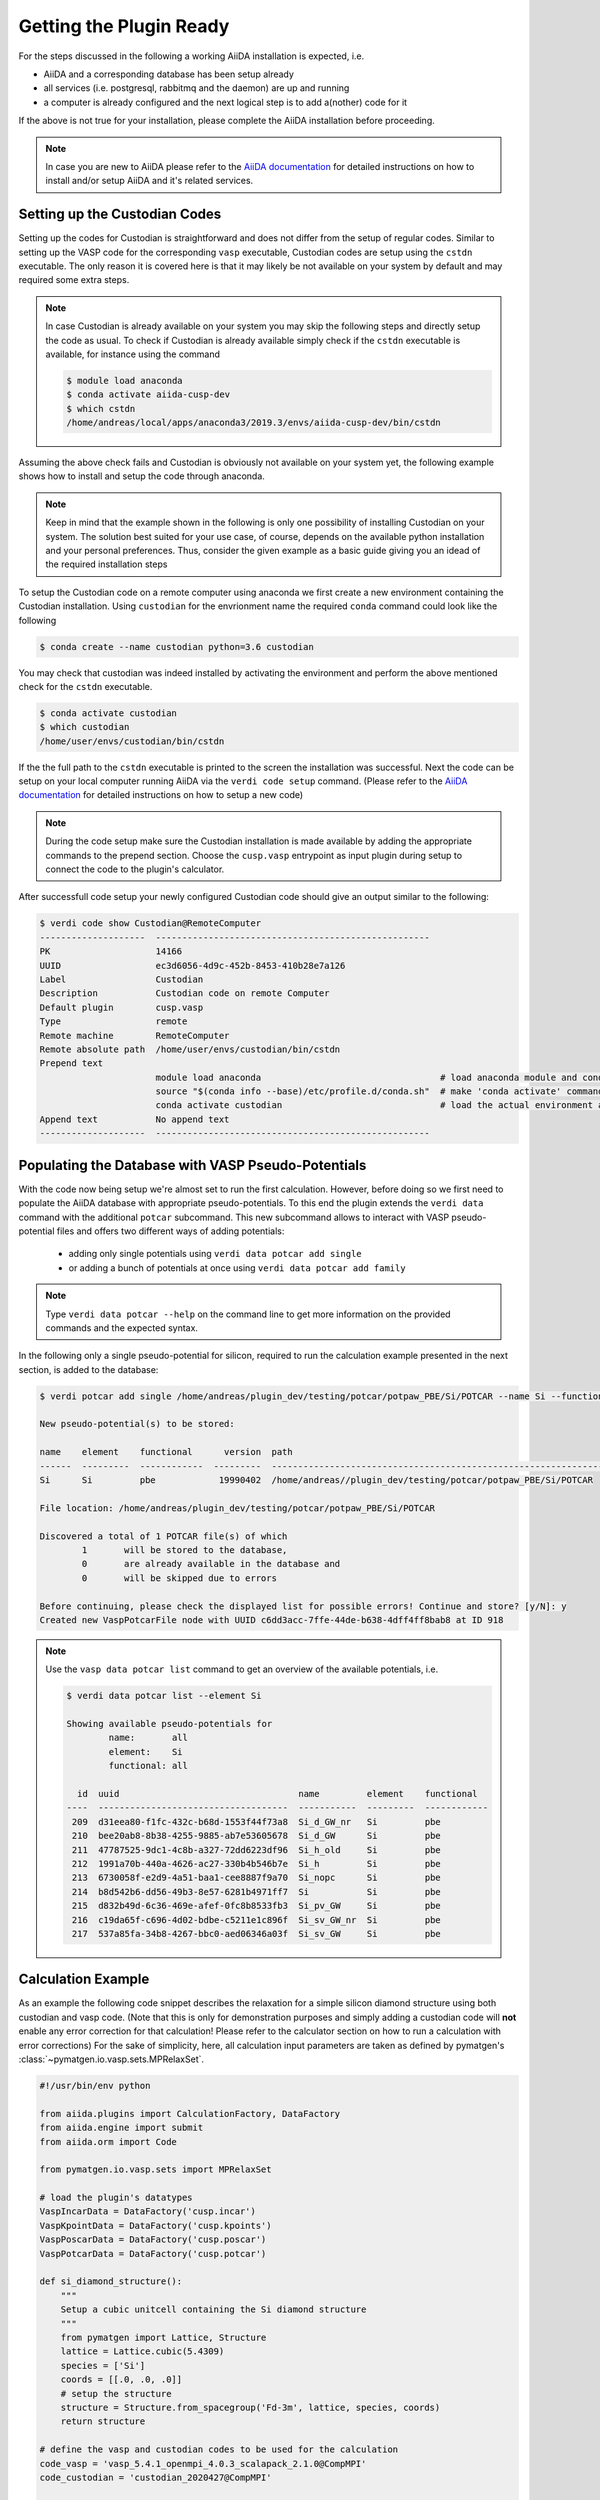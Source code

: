 .. _installation-getpluginready:

************************
Getting the Plugin Ready
************************

For the steps discussed in the following a working AiiDA installation is expected, i.e.

* AiiDA and a corresponding database has been setup already
* all services (i.e. postgresql, rabbitmq and the daemon) are up and running
* a computer is already configured and the next logical step is to add a(nother) code for it

If the above is not true for your installation, please complete the AiiDA installation before proceeding.

.. note::

   In case you are new to AiiDA please refer to the `AiiDA documentation`_ for detailed instructions on how to install and/or setup AiiDA and it's related services.

.. _installation-getpluginready-setupcustodian:

Setting up the Custodian Codes
==============================

Setting up the codes for Custodian is straightforward and does not differ from the setup of regular codes.
Similar to setting up the VASP code for the corresponding ``vasp`` executable, Custodian codes are setup using the ``cstdn`` executable.
The only reason it is covered here is that it may likely be not available on your system by default and may required some extra steps.

.. note::

   In case Custodian is already available on your system you may skip the following steps and directly setup the code as usual.
   To check if Custodian is already available simply check if the  ``cstdn`` executable is available, for instance using the command

   .. code:: console

      $ module load anaconda
      $ conda activate aiida-cusp-dev
      $ which cstdn
      /home/andreas/local/apps/anaconda3/2019.3/envs/aiida-cusp-dev/bin/cstdn

Assuming the above check fails and Custodian is obviously not available on your system yet, the following example shows how to install and setup the code through anaconda.

.. note::

   Keep in mind that the example shown in the following is only one possibility of installing Custodian on your system.
   The solution best suited for your use case, of course, depends on the available python installation and your personal preferences.
   Thus, consider the given example as a basic guide giving you an idead of the required installation steps

To setup the Custodian code on a remote computer using anaconda we first create a new environment containing the Custodian installation.
Using ``custodian`` for the envrionment name the required ``conda`` command could look like the following

.. code:: console

   $ conda create --name custodian python=3.6 custodian

You may check that custodian was indeed installed by activating the environment and perform the above mentioned check for the ``cstdn`` executable.

.. code:: console

   $ conda activate custodian
   $ which custodian
   /home/user/envs/custodian/bin/cstdn

If the the full path to the ``cstdn`` executable is printed to the screen the installation was successful.
Next the code can be setup on your local computer running AiiDA via the ``verdi code setup`` command.
(Please refer to the `AiiDA documentation`_ for detailed instructions on how to setup a new code)

.. note::

   During the code setup make sure the Custodian installation is made available by adding the appropriate commands to the prepend section.
   Choose the ``cusp.vasp`` entrypoint as input plugin during setup to connect the code to the plugin's calculator.

After successfull code setup your newly configured Custodian code should give an output similar to the following:

.. code:: console

   $ verdi code show Custodian@RemoteComputer
   --------------------  ----------------------------------------------------
   PK                    14166
   UUID                  ec3d6056-4d9c-452b-8453-410b28e7a126
   Label                 Custodian
   Description           Custodian code on remote Computer
   Default plugin        cusp.vasp
   Type                  remote
   Remote machine        RemoteComputer
   Remote absolute path  /home/user/envs/custodian/bin/cstdn
   Prepend text
                         module load anaconda                                  # load anaconda module and conda command
                         source "$(conda info --base)/etc/profile.d/conda.sh"  # make 'conda activate' command available
                         conda activate custodian                              # load the actual environment and add cstdn to PATH
   Append text           No append text
   --------------------  ----------------------------------------------------

.. _installation-getpluginready-preparepseudos:

Populating the Database with VASP Pseudo-Potentials
===================================================

With the code now being setup we're almost set to run the first calculation.
However, before doing so we first need to populate the AiiDA database with appropriate pseudo-potentials.
To this end the plugin extends the ``verdi data`` command with the additional ``potcar`` subcommand.
This new subcommand allows to interact with VASP pseudo-potential files and offers two different ways of adding potentials:

 * adding only single potentials using ``verdi data potcar add single``
 * or adding a bunch of potentials at once using ``verdi data potcar add family``

.. note::

   Type ``verdi data potcar --help`` on the command line to get more information on the provided commands and the expected syntax.

In the following only a single pseudo-potential for silicon, required to run the calculation example presented in the next section, is added to the database:

.. code:: console

   $ verdi potcar add single /home/andreas/plugin_dev/testing/potcar/potpaw_PBE/Si/POTCAR --name Si --functional pbe

   New pseudo-potential(s) to be stored:

   name    element    functional      version  path
   ------  ---------  ------------  ---------  -------------------------------------------------------------------------------
   Si      Si         pbe            19990402  /home/andreas//plugin_dev/testing/potcar/potpaw_PBE/Si/POTCAR

   File location: /home/andreas/plugin_dev/testing/potcar/potpaw_PBE/Si/POTCAR

   Discovered a total of 1 POTCAR file(s) of which
           1       will be stored to the database,
           0       are already available in the database and
           0       will be skipped due to errors

   Before continuing, please check the displayed list for possible errors! Continue and store? [y/N]: y
   Created new VaspPotcarFile node with UUID c6dd3acc-7ffe-44de-b638-4dff4ff8bab8 at ID 918

.. note::

   Use the ``vasp data potcar list`` command to get an overview of the available potentials, i.e.

   .. code:: console

      $ verdi data potcar list --element Si

      Showing available pseudo-potentials for
              name:       all
              element:    Si
              functional: all

        id  uuid                                  name         element    functional
      ----  ------------------------------------  -----------  ---------  ------------
       209  d31eea80-f1fc-432c-b68d-1553f44f73a8  Si_d_GW_nr   Si         pbe
       210  bee20ab8-8b38-4255-9885-ab7e53605678  Si_d_GW      Si         pbe
       211  47787525-9dc1-4c8b-a327-72dd6223df96  Si_h_old     Si         pbe
       212  1991a70b-440a-4626-ac27-330b4b546b7e  Si_h         Si         pbe
       213  6730058f-e2d9-4a51-baa1-cee8887f9a70  Si_nopc      Si         pbe
       214  b8d542b6-dd56-49b3-8e57-6281b4971ff7  Si           Si         pbe
       215  d832b49d-6c36-469e-afef-0fc8b8533fb3  Si_pv_GW     Si         pbe
       216  c19da65f-c696-4d02-bdbe-c5211e1c896f  Si_sv_GW_nr  Si         pbe
       217  537a85fa-34b8-4267-bbc0-aed06346a03f  Si_sv_GW     Si         pbe


.. _installation-getpluginready-calcexample:

Calculation Example
===================

As an example the following code snippet describes the relaxation for a simple silicon diamond structure using both custodian and vasp code.
(Note that this is only for demonstration purposes and simply adding a custodian code will **not** enable any error correction for that calculation!
Please refer to the calculator section on how to run a calculation with error corrections)
For the sake of simplicity, here, all calculation input parameters are taken as defined by pymatgen's :class:`~pymatgen.io.vasp.sets.MPRelaxSet`.

.. code:: python

   #!/usr/bin/env python

   from aiida.plugins import CalculationFactory, DataFactory
   from aiida.engine import submit
   from aiida.orm import Code

   from pymatgen.io.vasp.sets import MPRelaxSet

   # load the plugin's datatypes
   VaspIncarData = DataFactory('cusp.incar')
   VaspKpointData = DataFactory('cusp.kpoints')
   VaspPoscarData = DataFactory('cusp.poscar')
   VaspPotcarData = DataFactory('cusp.potcar')

   def si_diamond_structure():
       """
       Setup a cubic unitcell containing the Si diamond structure
       """
       from pymatgen import Lattice, Structure
       lattice = Lattice.cubic(5.4309)
       species = ['Si']
       coords = [[.0, .0, .0]]
       # setup the structure
       structure = Structure.from_spacegroup('Fd-3m', lattice, species, coords)
       return structure

   # define the vasp and custodian codes to be used for the calculation
   code_vasp = 'vasp_5.4.1_openmpi_4.0.3_scalapack_2.1.0@CompMPI'
   code_custodian = 'custodian_2020427@CompMPI'

   # get the builder for the VASP calculation object and setup the codes
   # and job resources
   VaspSiRelax = CalculationFactory('cusp.vasp').get_builder()
   VaspSiRelax.code = Code.get_from_string(code_vasp)
   VaspSiRelax.custodian.code = Code.get_from_string(code_custodian)
   VaspSiRelax.metadata.options.resources = {
       'tot_num_mpiprocs': 4,
       'num_machines': 1
   }
   # simplest case: simply use the calculation inputs as defined by
   # pymatgen's MPRelaxSet
   mprelaxset = MPRelaxSet(si_diamond_structure())
   # set the calculation parameters
   VaspSiRelax.incar = VaspIncarData(incar=mprelaxset.incar)
   VaspSiRelax.kpoints = VaspKpointData(kpoints=mprelaxset.kpoints)
   VaspSiRelax.poscar = VaspPoscarData(structure=mprelaxset.poscar)
   VaspSiRelax.potcar = VaspPotcarData.from_structure(
                               mprelaxset.poscar, mprelaxset.potcar_functional,
                               potcar_params=mprelaxset.potcar_symbols)
   # submit the code to the daemon
   calc_node = submit(VaspSiRelax)

Saving the contents to the calculation file ``test_calc.py`` we are now ready to acutally run the calculation:

.. code:: console

   $ verdi run test_calc.py

After the calculation has been successfully deployed to the daemon it should appear in the list of active processes:

.. code:: console

   $ verdi process list
     PK  Created    Process label         Process State    Process status
   ----  ---------  --------------------  ---------------  ---------------------------------------
   1332  5s ago     VaspCalculation       ⏵ Waiting        Monitoring scheduler: job state RUNNING

.. note::

   You should be able to run this example by simply copy and pasting the code to a local file on your computer.
   Of course, the code names used in the snippet have to be adapted accordingly before submission.


.. _AiiDA documentation: https://aiida.readthedocs.io/projects/aiida-core/en/latest/
